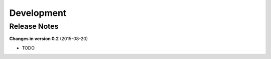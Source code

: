 ===========
Development
===========

Release Notes
=============
**Changes in version 0.2** (2015-08-20)

* TODO